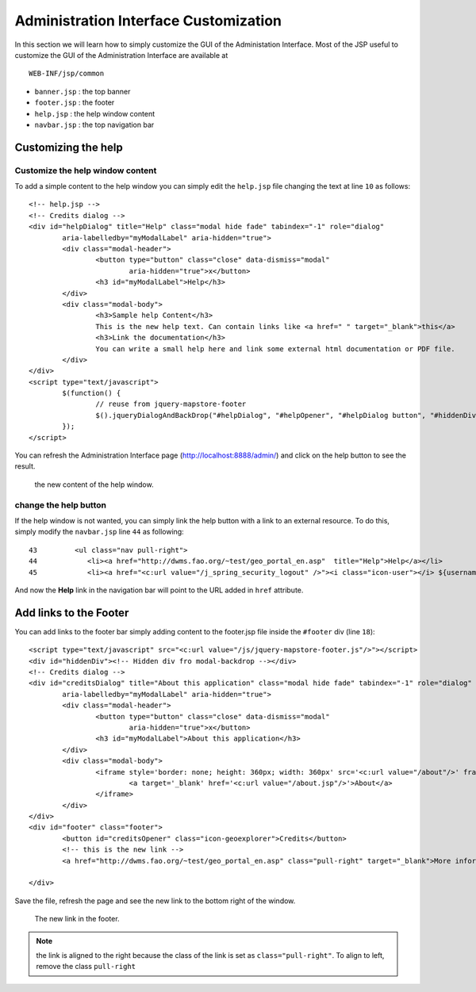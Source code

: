 .. module:: cippak.admin.conf.admin.customization
   :synopsis: Learn about how to configure Crop Information Portal Components.

.. _cippak.admin.conf.admin.customization:

======================================
Administration Interface Customization
======================================

In this section we will learn how to simply customize the GUI of the Administation Interface.
Most of the JSP useful to customize the GUI of the Administration Interface are available at ::
 
    WEB-INF/jsp/common


* ``banner.jsp`` : the top banner
* ``footer.jsp`` : the footer
* ``help.jsp`` : the help window content
* ``navbar.jsp`` : the top navigation bar

Customizing the help
====================

Customize the help window content
---------------------------------

To add a simple content to the help window you can simply edit the ``help.jsp`` file changing the text at line ``10`` as follows::

    <!-- help.jsp -->
    <!-- Credits dialog -->
    <div id="helpDialog" title="Help" class="modal hide fade" tabindex="-1" role="dialog"
            aria-labelledby="myModalLabel" aria-hidden="true">
            <div class="modal-header">
                    <button type="button" class="close" data-dismiss="modal"
                            aria-hidden="true">x</button>
                    <h3 id="myModalLabel">Help</h3>
            </div>
            <div class="modal-body">
                    <h3>Sample help Content</h3>
                    This is the new help text. Can contain links like <a href=" " target="_blank">this</a>
                    <h3>Link the documentation</h3>
                    You can write a small help here and link some external html documentation or PDF file.
            </div>
    </div>
    <script type="text/javascript">
            $(function() {
                    // reuse from jquery-mapstore-footer
                    $().jqueryDialogAndBackDrop("#helpDialog", "#helpOpener", "#helpDialog button", "#hiddenDiv");
            });
    </script>

You can refresh the Administration Interface page  (http://localhost:8888/admin/) and click on the help button to see the result.

.. figure:: img/help_window.png

			the new content of the help window.
            
            
change the help button
----------------------

If the help window is not wanted, you can simply link the help button with a link to an external resource.
To do this, simply modify the ``navbar.jsp`` line ``44`` as following::

     43         <ul class="nav pull-right">
     44            <li><a href="http://dwms.fao.org/~test/geo_portal_en.asp"  title="Help">Help</a></li>
     45            <li><a href="<c:url value="/j_spring_security_logout" />"><i class="icon-user"></i> ${username} <i class=" icon-off"></i> Logout</a></li>

And now the **Help** link in the navigation bar will point to the URL added in ``href`` attribute.


Add links to the Footer
=======================

You can add links to the footer bar simply adding content to the footer.jsp file inside the ``#footer`` div (line ``18``)::

    <script type="text/javascript" src="<c:url value="/js/jquery-mapstore-footer.js"/>"></script>
    <div id="hiddenDiv"><!-- Hidden div fro modal-backdrop --></div>
    <!-- Credits dialog -->
    <div id="creditsDialog" title="About this application" class="modal hide fade" tabindex="-1" role="dialog"
            aria-labelledby="myModalLabel" aria-hidden="true">
            <div class="modal-header">
                    <button type="button" class="close" data-dismiss="modal"
                            aria-hidden="true">x</button>
                    <h3 id="myModalLabel">About this application</h3>
            </div>
            <div class="modal-body">
                    <iframe style='border: none; height: 360px; width: 360px' src='<c:url value="/about"/>' frameborder='0' border='0'>
                            <a target='_blank' href='<c:url value="/about.jsp"/>'>About</a>
                    </iframe>
            </div>
    </div>
    <div id="footer" class="footer">
            <button id="creditsOpener" class="icon-geoexplorer">Credits</button>
            <!-- this is the new link -->
            <a href="http://dwms.fao.org/~test/geo_portal_en.asp" class="pull-right" target="_blank">More information</a>

    </div>

Save the file, refresh the page and see the new link to the bottom right of the window.

.. figure:: img/footer_link.png

			The new link in the footer.
            
.. note:: the link is aligned to the right because the class of the link is set as ``class="pull-right"``. To align to left, remove the class ``pull-right``

          
